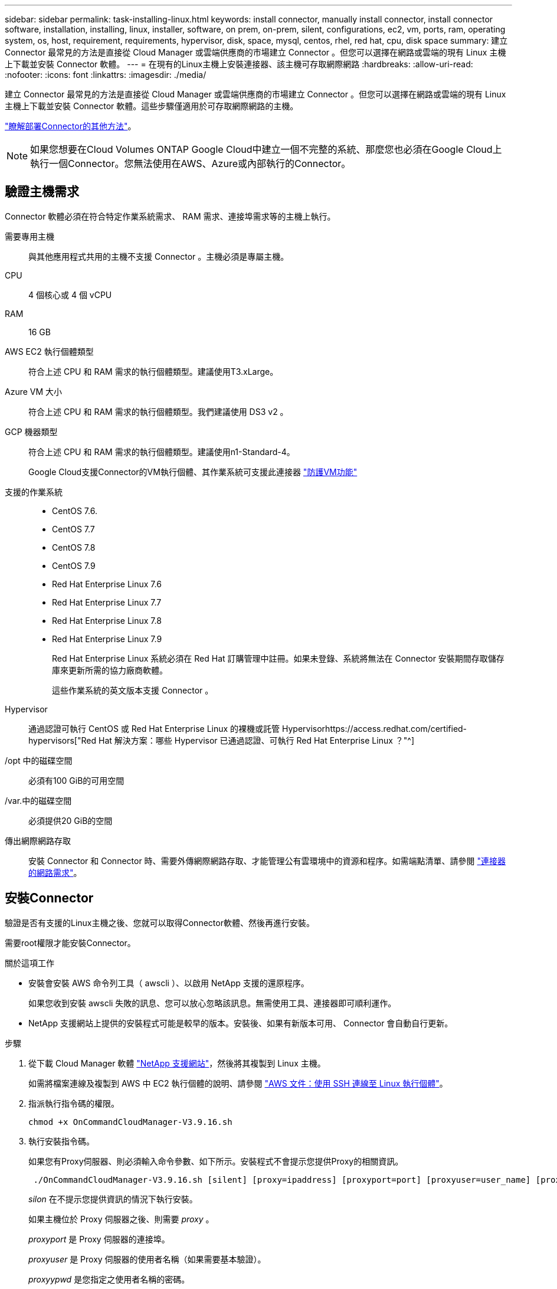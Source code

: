 ---
sidebar: sidebar 
permalink: task-installing-linux.html 
keywords: install connector, manually install connector, install connector software, installation, installing, linux, installer, software, on prem, on-prem, silent, configurations, ec2, vm, ports, ram, operating system, os, host, requirement, requirements, hypervisor, disk, space, mysql, centos, rhel, red hat, cpu, disk space 
summary: 建立 Connector 最常見的方法是直接從 Cloud Manager 或雲端供應商的市場建立 Connector 。但您可以選擇在網路或雲端的現有 Linux 主機上下載並安裝 Connector 軟體。 
---
= 在現有的Linux主機上安裝連接器、該主機可存取網際網路
:hardbreaks:
:allow-uri-read: 
:nofooter: 
:icons: font
:linkattrs: 
:imagesdir: ./media/


[role="lead"]
建立 Connector 最常見的方法是直接從 Cloud Manager 或雲端供應商的市場建立 Connector 。但您可以選擇在網路或雲端的現有 Linux 主機上下載並安裝 Connector 軟體。這些步驟僅適用於可存取網際網路的主機。

link:concept-connectors.html["瞭解部署Connector的其他方法"]。


NOTE: 如果您想要在Cloud Volumes ONTAP Google Cloud中建立一個不完整的系統、那麼您也必須在Google Cloud上執行一個Connector。您無法使用在AWS、Azure或內部執行的Connector。



== 驗證主機需求

Connector 軟體必須在符合特定作業系統需求、 RAM 需求、連接埠需求等的主機上執行。

需要專用主機:: 與其他應用程式共用的主機不支援 Connector 。主機必須是專屬主機。
CPU:: 4 個核心或 4 個 vCPU
RAM:: 16 GB
AWS EC2 執行個體類型:: 符合上述 CPU 和 RAM 需求的執行個體類型。建議使用T3.xLarge。
Azure VM 大小:: 符合上述 CPU 和 RAM 需求的執行個體類型。我們建議使用 DS3 v2 。
GCP 機器類型:: 符合上述 CPU 和 RAM 需求的執行個體類型。建議使用n1-Standard-4。
+
--
Google Cloud支援Connector的VM執行個體、其作業系統可支援此連接器 https://cloud.google.com/compute/shielded-vm/docs/shielded-vm["防護VM功能"^]

--
支援的作業系統::
+
--
* CentOS 7.6.
* CentOS 7.7
* CentOS 7.8
* CentOS 7.9
* Red Hat Enterprise Linux 7.6
* Red Hat Enterprise Linux 7.7
* Red Hat Enterprise Linux 7.8
* Red Hat Enterprise Linux 7.9
+
Red Hat Enterprise Linux 系統必須在 Red Hat 訂購管理中註冊。如果未登錄、系統將無法在 Connector 安裝期間存取儲存庫來更新所需的協力廠商軟體。

+
這些作業系統的英文版本支援 Connector 。



--
Hypervisor:: 通過認證可執行 CentOS 或 Red Hat Enterprise Linux 的裸機或託管 Hypervisorhttps://access.redhat.com/certified-hypervisors["Red Hat 解決方案：哪些 Hypervisor 已通過認證、可執行 Red Hat Enterprise Linux ？"^]
/opt 中的磁碟空間:: 必須有100 GiB的可用空間
/var.中的磁碟空間:: 必須提供20 GiB的空間
傳出網際網路存取:: 安裝 Connector 和 Connector 時、需要外傳網際網路存取、才能管理公有雲環境中的資源和程序。如需端點清單、請參閱 link:reference-networking-cloud-manager.html["連接器的網路需求"]。




== 安裝Connector

驗證是否有支援的Linux主機之後、您就可以取得Connector軟體、然後再進行安裝。

需要root權限才能安裝Connector。

.關於這項工作
* 安裝會安裝 AWS 命令列工具（ awscli ）、以啟用 NetApp 支援的還原程序。
+
如果您收到安裝 awscli 失敗的訊息、您可以放心忽略該訊息。無需使用工具、連接器即可順利運作。

* NetApp 支援網站上提供的安裝程式可能是較早的版本。安裝後、如果有新版本可用、 Connector 會自動自行更新。


.步驟
. 從下載 Cloud Manager 軟體 https://mysupport.netapp.com/site/products/all/details/cloud-manager/downloads-tab["NetApp 支援網站"^]，然後將其複製到 Linux 主機。
+
如需將檔案連線及複製到 AWS 中 EC2 執行個體的說明、請參閱 http://docs.aws.amazon.com/AWSEC2/latest/UserGuide/AccessingInstancesLinux.html["AWS 文件：使用 SSH 連線至 Linux 執行個體"^]。

. 指派執行指令碼的權限。
+
[source, cli]
----
chmod +x OnCommandCloudManager-V3.9.16.sh
----
. 執行安裝指令碼。
+
如果您有Proxy伺服器、則必須輸入命令參數、如下所示。安裝程式不會提示您提供Proxy的相關資訊。

+
[source, cli]
----
 ./OnCommandCloudManager-V3.9.16.sh [silent] [proxy=ipaddress] [proxyport=port] [proxyuser=user_name] [proxypwd=password]
----
+
_silon_ 在不提示您提供資訊的情況下執行安裝。

+
如果主機位於 Proxy 伺服器之後、則需要 _proxy_ 。

+
_proxyport_ 是 Proxy 伺服器的連接埠。

+
_proxyuser_ 是 Proxy 伺服器的使用者名稱（如果需要基本驗證）。

+
_proxyypwd_ 是您指定之使用者名稱的密碼。

. 除非您指定無聲參數、否則請輸入* Y*繼續安裝。
+
Cloud Manager 現已安裝。安裝結束時、如果您指定 Proxy 伺服器、 Cloud Manager 服務（ occm ）會重新啟動兩次。

. 開啟網頁瀏覽器並輸入下列 URL ：
+
https://_ipaddress_[]

+
_ipaddress_ 可以是 localhost 、私有 IP 位址或公有 IP 位址、視主機的組態而定。例如、如果連接器位於沒有公有 IP 位址的公有雲中、您必須輸入連接至連接器主機之主機的私有 IP 位址。

. 請在 NetApp Cloud Central 註冊或登入。
. 如果您在Google Cloud中安裝Connector、請設定具有Cloud Manager所需權限的服務帳戶、以便在Cloud Volumes ONTAP 專案中建立及管理各種系統。
+
.. https://cloud.google.com/iam/docs/creating-custom-roles#iam-custom-roles-create-gcloud["在 GCP 中建立角色"^] 這包括在中定義的權限 https://occm-sample-policies.s3.amazonaws.com/Policy_for_Cloud_Manager_3.9.10_GCP.yaml["GCP 的 Cloud Manager 原則"^]。
.. https://cloud.google.com/iam/docs/creating-managing-service-accounts#creating_a_service_account["建立 GCP 服務帳戶、並套用您剛建立的自訂角色"^]。
.. https://cloud.google.com/compute/docs/access/create-enable-service-accounts-for-instances#changeserviceaccountandscopes["將此服務帳戶與 Connector VM 建立關聯"^]。
.. 如果您想要在 Cloud Volumes ONTAP 其他專案中部署 https://cloud.google.com/iam/docs/granting-changing-revoking-access#granting-console["將具有 Cloud Manager 角色的服務帳戶新增至該專案、以授予存取權"^]。您必須針對每個專案重複此步驟。


. 登入之後、請設定 Cloud Manager ：
+
.. 指定要與Connector建立關聯的NetApp帳戶。
+
link:concept-netapp-accounts.html["瞭解NetApp客戶"]。

.. 輸入系統名稱。
+
image:screenshot_set_up_cloud_manager.gif["顯示設定畫面的快照、可讓您選取NetApp帳戶並命名系統。"]





現在已安裝Connector、並使用您的NetApp帳戶進行設定。當您建立新的工作環境時、 Cloud Manager 會自動使用此 Connector 。

設定權限、讓 Cloud Manager 能夠管理公有雲環境中的資源和程序：

* AWS ： link:task-adding-aws-accounts.html["設定 AWS 帳戶、然後將其新增至 Cloud Manager"]
* Azure ： link:task-adding-azure-accounts.html["設定 Azure 帳戶、然後將其新增至 Cloud Manager"]
* Google Cloud：請參閱上述步驟7

